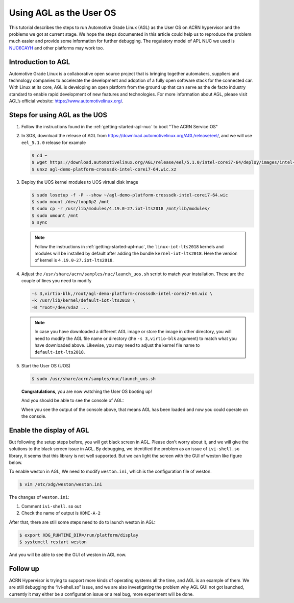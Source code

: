 .. _using_agl_as_uos:

Using AGL as the User OS
########################

This tutorial describes the steps to run Automotive Grade Linux (AGL) 
as the User OS on ACRN hypervisor and the problems we got at current stage. 
We hope the steps documented in this article could help us to reproduce the 
problem much easier and provide some information for further debugging.
The regulatory model of APL NUC we used is `NUC6CAYH 
<https://www.intel.com/content/www/us/en/products/boards-kits/nuc/kits/nuc6cayh.html>`_
and other platforms may work too.

.. image:: images/The-overview-of-AGL-as-UOS.png
   :align: center

Introduction to AGL
*******************

Automotive Grade Linux is a collaborative open source project that is 
bringing together automakers, suppliers and technology companies to 
accelerate the development and adoption of a fully open software stack 
for the connected car. With Linux at its core, AGL is developing an open 
platform from the ground up that can serve as the de facto industry 
standard to enable rapid development of new features and technologies.
For more information about AGL, please visit AGL’s official website:
https://www.automotivelinux.org/.

Steps for using AGL as the UOS
******************************

#. Follow the instructions found in the :ref:`getting-started-apl-nuc` to
   boot "The ACRN Service OS"
   
#. In SOS, download the release of AGL from https://download.automotivelinux.org/AGL/release/eel/, 
   and we will use ``eel_5.1.0`` release for example
    
   .. code-block:: none 
   
      $ cd ~
      $ wget https://download.automotivelinux.org/AGL/release/eel/5.1.0/intel-corei7-64/deploy/images/intel-corei7-64/agl-demo-platform-crosssdk-intel-corei7-64.wic.xz
      $ unxz agl-demo-platform-crosssdk-intel-corei7-64.wic.xz      
  
#. Deploy the UOS kernel modules to UOS virtual disk image
         
   .. code-block:: none

      $ sudo losetup -f -P --show ~/agl-demo-platform-crosssdk-intel-corei7-64.wic
      $ sudo mount /dev/loop0p2 /mnt
      $ sudo cp -r /usr/lib/modules/4.19.0-27.iot-lts2018 /mnt/lib/modules/
      $ sudo umount /mnt
      $ sync

   .. note::
      Follow the instructions in :ref:`getting-started-apl-nuc`,
      the ``linux-iot-lts2018`` kernels and modules will be installed 
      by default after adding the bundle ``kernel-iot-lts2018``. 
      Here the version of kernel is ``4.19.0-27.iot-lts2018``.

#. Adjust the ``/usr/share/acrn/samples/nuc/launch_uos.sh`` script to match your installation.
   These are the couple of lines you need to modify
    
   .. code-block:: none 
   
      -s 3,virtio-blk,/root/agl-demo-platform-crosssdk-intel-corei7-64.wic \
      -k /usr/lib/kernel/default-iot-lts2018 \
      -B "root=/dev/vda2 ...
     
   .. note::
      In case you have downloaded a different AGL image or store the image in other directory, 
      you will need to modify the AGL file name or directory (the ``-s 3,virtio-blk`` argument) 
      to match what you have downloaded above. 
      Likewise, you may need to adjust the kernel file name to ``default-iot-lts2018``.
      
#. Start the User OS (UOS)
    
   .. code-block:: none   

      $ sudo /usr/share/acrn/samples/nuc/launch_uos.sh
       
   **Congratulations**, you are now watching the User OS booting up!

   And you should be able to see the console of AGL:

   .. image:: images/The-console-of-AGL.png
      :align: center
      
   When you see the output of the console above, that means AGL has been loaded 
   and now you could operate on the console. 

Enable the display of AGL
*************************

But following the setup steps before, you will get black screen in AGL. 
Please don't worry about it, and we will give the solutions to the black screen issue in AGL.
By debugging, we identified the problem as an issue of ``ivi-shell.so`` library, it seems that 
this library is not well supported. But we can light the screen with the GUI of weston like figure below.

.. image:: images/The-GUI-of-weston.png
   :align: center
   
To enable weston in AGL, We need to modify ``weston.ini``, which is the configuration file of weston.

.. code-block:: none
   
   $ vim /etc/xdg/weston/weston.ini
   
The changes of ``weston.ini``:

#. Comment ``ivi-shell.so`` out

#. Check the name of output is ``HDMI-A-2``

After that, there are still some steps need to do to launch weston in AGL:

.. code-block:: none

   $ export XDG_RUNTIME_DIR=/run/platform/display
   $ systemctl restart weston

And you will be able to see the GUI of weston in AGL now.

Follow up
*********
ACRN Hypervisor is trying to support more kinds of operating systems all the time, 
and AGL is an example of them. We are still debugging the “ivi-shell.so” issue, 
and we are also investigating the problem why AGL GUI not got launched, 
currently it may either be a configuration issue or a real bug, more experiment will be done.
